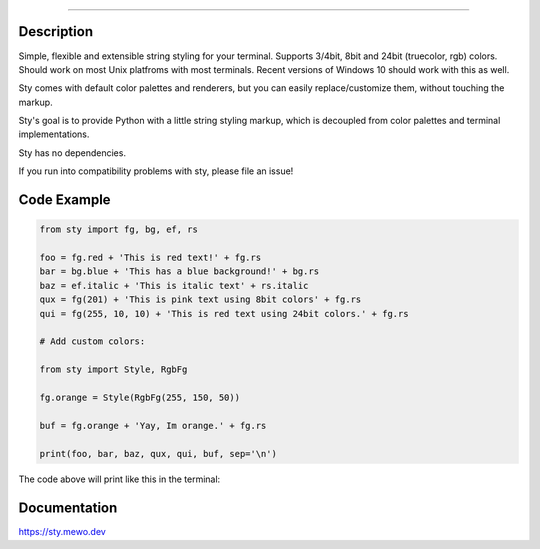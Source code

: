 
.. image:: https://raw.githubusercontent.com/feluxe/sty/master/assets/logo_readme.png
   :target: https://raw.githubusercontent.com/feluxe/sty/master/assets/logo_readme.png
   :align: center
   :alt: sty_logo

------------

.. image:: https://raw.githubusercontent.com/feluxe/sty/master/assets/charts.png
   :target: https://raw.githubusercontent.com/feluxe/sty/master/assets/charts.png
   :align: center
   :alt: sty_demo
   :width: 600px


Description
-----------

Simple, flexible and extensible string styling for your terminal.
Supports 3/4bit, 8bit and 24bit (truecolor, rgb) colors. Should work on
most Unix platfroms with most terminals. Recent versions of Windows 10
should work with this as well.

Sty comes with default color palettes and renderers, but you can easily
replace/customize them, without touching the markup.

Sty's goal is to provide Python with a little string styling markup, which
is decoupled from color palettes and terminal implementations.

Sty has no dependencies.

If you run into compatibility problems with sty, please file an issue!


Code Example
------------

.. code:: python

    from sty import fg, bg, ef, rs

    foo = fg.red + 'This is red text!' + fg.rs
    bar = bg.blue + 'This has a blue background!' + bg.rs
    baz = ef.italic + 'This is italic text' + rs.italic
    qux = fg(201) + 'This is pink text using 8bit colors' + fg.rs
    qui = fg(255, 10, 10) + 'This is red text using 24bit colors.' + fg.rs

    # Add custom colors:

    from sty import Style, RgbFg

    fg.orange = Style(RgbFg(255, 150, 50))

    buf = fg.orange + 'Yay, Im orange.' + fg.rs

    print(foo, bar, baz, qux, qui, buf, sep='\n')

The code above will print like this in the terminal:

.. image:: https://raw.githubusercontent.com/feluxe/sty/master/assets/example_so.png
   :target: https://raw.githubusercontent.com/feluxe/sty/master/assets/example_so.png
   :align: center
   :alt: example
   :width: 600px


Documentation
-------------

https://sty.mewo.dev
